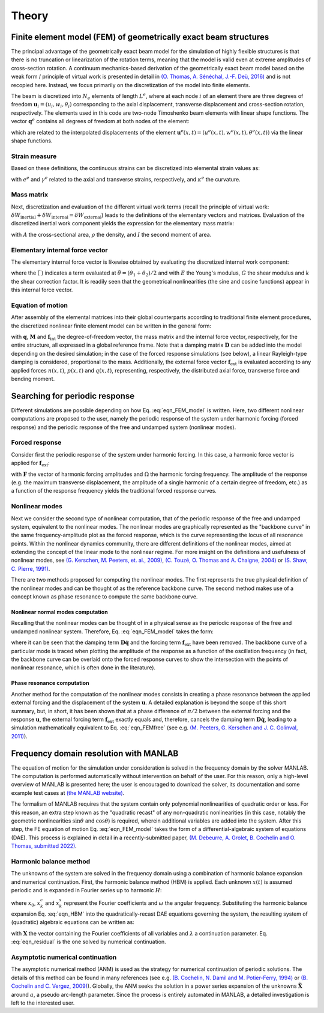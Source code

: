 .. _theory:

Theory
======

Finite element model (FEM) of geometrically exact beam structures
-----------------------------------------------------------------

The principal advantage of the geometrically exact beam model
for the simulation of highly flexible structures is that
there is no truncation or linearization of the rotation terms,
meaning that the model is valid even at extreme amplitudes of cross-section rotation.
A continuum mechanics-based derivation of the geometrically exact beam model
based on the weak form / principle of virtual work is presented in detail in
`(O. Thomas, A. Sénéchal, J.-F. Deü, 2016) <https://link.springer.com/article/10.1007/s11071-016-2965-0>`_
and is not recopied here.
Instead, we focus primarily on the discretization of the model into finite elements.

The beam is discretized into :math:`N_e` elements of length :math:`L^e`,
where at each node :math:`i` of an element there are
three degrees of freedom :math:`\mathbf{u}_i = \left( u_i, w_i, \theta_i \right)`
corresponding to the axial displacement, transverse displacement and cross-section rotation, respectively.
The elements used in this code are two-node Timoshenko beam elements with linear shape functions.
The vector :math:`\mathbf{q}^e` contains all degrees of freedom at both nodes of the element:

.. math::
    :label: eqn_q_e
	
    \mathbf{q}^e = \begin{bmatrix}
        u_1 & w_1 & \theta_1 & u_2 & w_2 & \theta_2
    \end{bmatrix}^\intercal,

which are related to the interpolated displacements of the element
:math:`\mathbf{u}^e(x,t) = \left( u^e(x,t), w^e(x,t), \theta^e(x,t) \right)`
via the linear shape functions. 


Strain measure
~~~~~~~~~~~~~~

Based on these definitions, the continuous strains can be discretized into elemental strain values as:

.. math::
    :label: eqn_strains_disc
	
	\begin{align}
		&e^e = \left( 1 + \dfrac{u_2 - u_1}{L^e}\right)\cos{\theta^e} + \left(\dfrac{w_2 - w_1}{L^e}\right)\sin{\theta^e} - 1, \notag \\
		&\gamma^e = \left(\dfrac{w_2 - w_1}{L^e}\right)\cos{\theta^e} - \left( 1 + \dfrac{u_2 - u_1}{L^e}\right)\sin{\theta^e}, \\
		&\kappa^e = \dfrac{\theta_2 - \theta_1}{L^e}, \notag
	\end{align}
	
with :math:`e^e` and :math:`\gamma^e` related to the axial and transverse strains, respectively,
and :math:`\kappa^e` the curvature. 

Mass matrix
~~~~~~~~~~~

Next, discretization and evaluation of the different virtual work terms (recall the principle of virtual work: :math:`\delta W_{\mathrm{inertial}} + \delta W_{\mathrm{internal}} = \delta W_{\mathrm{external}}`) leads to the definitions of the elementary vectors and matrices. Evaluation of the discretized inertial work component yields the expression for the elementary mass matrix:

.. math::
    :label: eqn_mass
	
    \mathbf{M}^e = \dfrac{\rho L^e}{6}\begin{bmatrix} 2A & 0 & 0 & A & 0 & 0 \\ 0 & 2A & 0 & 0 & A & 0\\ 0 & 0 & 2I & 0 & 0 & I \\ A & 0 & 0 & 2A & 0 & 0 \\ 0 & A & 0 & 0 & 2A & 0 \\ 0 & 0 & I & 0 & 0 & 2I\end{bmatrix},
	
with :math:`A` the cross-sectional area, :math:`\rho` the density, and :math:`I` the second moment of area. 


Elementary internal force vector
~~~~~~~~~~~~~~~~~~~~~~~~~~~~~~~~

The elementary internal force vector is likewise obtained by evaluating the discretized internal work component:

.. math::
    :label: eqn_internal_force_vec
	
    \mathbf{f}^e_\mathrm{int} = EA \bar{e} \begin{bmatrix} -\cos{\bar \theta} \\ -\sin{ \bar  \theta} \\ \bar \gamma \frac{L^e}{2} \\ \cos{\bar  \theta} \\ \sin{\bar  \theta} \\ \bar \gamma \frac{L^e}{2}\end{bmatrix} + kGA\bar \gamma \begin{bmatrix} \sin{\bar \theta} \\ -\cos{\bar \theta} \\  -\frac{L^e}{2}(1+\bar e) \\ -\sin{\bar \theta} \\ \cos{\bar \theta} \\ -\frac{L^e}{2}(1 + \bar e) \end{bmatrix} + EI \bar \kappa \begin{bmatrix} 0 \\ 0 \\ -1 \\ 0 \\ 0 \\ 1 \end{bmatrix},
	
where the :math:`\bar{(\; )}` indicates a term evaluated at :math:`\bar{\theta} = (\theta_1 + \theta_2)/2` and with :math:`E` the Young's modulus, :math:`G` the shear modulus and :math:`k` the shear correction factor. It is readily seen that the geometrical nonlinearities (the sine and cosine functions) appear in this internal force vector.


Equation of motion
~~~~~~~~~~~~~~~~~~

After assembly of the elemental matrices into their global counterparts according to traditional finite element procedures, the discretized nonlinear finite element model can be written in the general form:

.. math::
    :label: eqn_FEM_model

	\mathbf{M}\mathbf{\ddot{q}} + \mathbf{D}\mathbf{\dot{q}} + \mathbf{f}_{\mathrm{int}}(\mathbf{q}) = \mathbf{f}_{\mathrm{ext}},

with :math:`\mathbf{q}`, :math:`\mathbf{M}` and :math:`\mathbf{f}_\mathrm{int}`
the degree-of-freedom vector, the mass matrix and the internal force vector, respectively,
for the entire structure, all expressed in a global reference frame.
Note that a damping matrix :math:`\mathbf{D}` can be added into the model
depending on the desired simulation;
in the case of the forced response simulations (see below),
a linear Rayleigh-type damping is considered, proportional to the mass.
Additionally, the external force vector :math:`\mathbf{f}_\mathrm{ext}` is evaluated
according to any applied forces :math:`n(x,t)`, :math:`p(x,t)` and :math:`q(x,t)`,
representing, respectively, the distributed axial force, transverse force and bending moment.


Searching for periodic response
-------------------------------

Different simulations are possible depending on how Eq. :eq:`eqn_FEM_model` is written.
Here, two different nonlinear computations are proposed to the user,
namely the periodic response of the system under harmonic forcing (forced response)
and the periodic response of the free and undamped system (nonlinear modes).

Forced response
~~~~~~~~~~~~~~~

Consider first the periodic response of the system under harmonic forcing.
In this case, a harmonic force vector is applied for :math:`\mathbf{f}_\mathrm{ext}`:

.. math::
    :label: eqn_FEMforced

	\mathbf{M}\ddot{\mathbf{q}}(t) + \mathbf{D}\dot{\mathbf{q}}(t) + \mathbf{f}_\mathrm{int}[\mathbf{q}(t)] = \mathbf{F} \sin{\Omega t},
	
with :math:`\mathbf{F}` the vector of harmonic forcing amplitudes and
:math:`\Omega` the harmonic forcing frequency.
The amplitude of the response
(e.g. the maximum transverse displacement,
the amplitude of a single harmonic of a certain degree of freedom, etc.)
as a function of the response frequency yields the traditional forced response curves.


Nonlinear modes
~~~~~~~~~~~~~~~

Next we consider the second type of nonlinear computation,
that of the periodic response of the free and undamped system, equivalent to the nonlinear modes.
The nonlinear modes are graphically represented as the "backbone curve"
in the same frequency-amplitude plot as the forced response,
which is the curve representing the locus of all resonance points.
Within the nonlinear dynamics community, there are different definitions of the nonlinear modes,
aimed at extending the concept of the linear mode to the nonlinear regime.
For more insight on the definitions and usefulness of nonlinear modes,
see `(G. Kerschen, M. Peeters, et. al., 2009) <https://www.sciencedirect.com/science/article/pii/S0888327008001015>`_, `(C. Touzé, O. Thomas and A. Chaigne, 2004) <https://www.sciencedirect.com/science/article/pii/S0022460X03010083>`_ or `(S. Shaw, C. Pierre, 1991) <https://hal.archives-ouvertes.fr/hal-01310674>`_.

There are two methods proposed for computing the nonlinear modes.
The first represents the true physical definition of the nonlinear modes
and can be thought of as the reference backbone curve.
The second method makes use of a concept known as phase resonance to compute the same backbone curve.


Nonlinear normal modes computation
""""""""""""""""""""""""""""""""""

Recalling that the nonlinear modes can be thought of in a physical sense as
the periodic response of the free and undamped nonlinear system.
Therefore, Eq. :eq:`eqn_FEM_model` takes the form:

.. math::
    :label: eqn_FEMfree
	
    \mathbf{M}\ddot{\mathbf{q}}(t)  + \mathbf{f}_\mathrm{int}[\mathbf{q}(t)] = \mathbf{0},

where it can be seen that the damping term :math:`\mathbf{D}\mathbf{\dot{q}}`
and the forcing term :math:`\mathbf{f}_\mathrm{ext}` have been removed.
The backbone curve of a particular mode is traced when plotting the amplitude of
the response as a function of the oscillation frequency
(in fact, the backbone curve can be overlaid onto the forced response curves
to show the intersection with the points of nonlinear resonance, which is often done in the literature).


Phase resonance computation
"""""""""""""""""""""""""""

Another method for the computation of the nonlinear modes consists in
creating a phase resonance between the applied external forcing
and the displacement of the system :math:`\mathbf{u}`.
A detailed explanation is beyond the scope of this short summary,
but, in short, it has been shown that at a phase difference of :math:`\pi/2`
between the external forcing and the response :math:`\mathbf{u}`,
the external forcing term :math:`\mathbf{f}_\mathrm{ext}` exactly equals and,
therefore, cancels the damping term :math:`\mathbf{D}\mathbf{\dot{q}}`,
leading to a simulation mathematically equivalent to Eq. :eq:`eqn_FEMfree`
(see e.g. `(M. Peeters, G. Kerschen and J. C. Golinval, 2011) <https://www.sciencedirect.com/science/article/pii/S0022460X10005559>`_).


Frequency domain resolution with MANLAB
---------------------------------------

The equation of motion for the simulation under consideration is solved in the frequency domain
by the solver MANLAB.
The computation is performed automatically without intervention on behalf of the user.
For this reason, only a high-level overview of MANLAB is presented here;
the user is encouraged to download the solver,
its documentation and some example test cases at
`(the MANLAB website) <http://manlab.lma.cnrs-mrs.fr/>`_.

The formalism of MANLAB requires that the system contain only
polynomial nonlinearities of quadratic order or less.
For this reason, an extra step known as the "quadratic recast"
of any non-quadratic nonlinearities
(in this case, notably the geometric nonlinearities :math:`\sin{\theta}`
and :math:`\cos{\theta}`) is required,
wherein additional variables are added into the system.
After this step, the FE equation of motion Eq. :eq:`eqn_FEM_model` takes the form of
a differential-algebraic system of equations (DAE).
This process is explained in detail in a recently-submitted paper,
`(M. Debeurre, A. Grolet, B. Cochelin and O. Thomas, submitted 2022) <https://hal.archives-ouvertes.fr/hal-03819580>`_.


Harmonic balance method
~~~~~~~~~~~~~~~~~~~~~~~

The unknowns of the system are solved in the frequency domain
using a combination of harmonic balance expansion and numerical continuation.
First, the harmonic balance method (HBM) is applied.
Each unknown :math:`x(t)` is assumed periodic
and is expanded in Fourier series up to harmonic :math:`H`:

.. math::
    :label: eqn_HBM
	
	x(t) = x_0 + \sum_{k=1}^H (x_{k}^c\cos{k\omega t} + x_{k}^s\sin{k\omega t}),
	
where :math:`x_0`, :math:`x_{k}^c` and  :math:`x_{k}^s` represent the Fourier coefficients
and :math:`\omega` the angular frequency.
Substituting the harmonic balance expansion Eq. :eq:`eqn_HBM`
into the quadratically-recast DAE equations governing the system,
the resulting system of (quadratic) algebraic equations can be written as:	

.. math::
    :label: eqn_residual

	\mathbf{R}(\mathbf{X},\omega,\lambda) = \mathbf{R}(\tilde{\mathbf{X}}) =  0,  

with :math:`\mathbf{X}` the vector containing the Fourier coefficients of all variables
and :math:`\lambda` a continuation parameter.
Eq. :eq:`eqn_residual` is the one solved by numerical continuation.


Asymptotic numerical continuation
~~~~~~~~~~~~~~~~~~~~~~~~~~~~~~~~~

The asymptotic numerical method (ANM) is used as the strategy for
numerical continuation of periodic solutions.
The details of this method can be found in many references
(see e.g.
`(B. Cochelin, N. Damil and M. Potier-Ferry, 1994) <https://onlinelibrary.wiley.com/doi/10.1002/nme.1620370706>`_ or
`(B. Cochelin and C. Vergez, 2009) <https://www.sciencedirect.com/science/article/pii/S0022460X09001217?via%3Dihub>`_).
Globally, the ANM seeks the solution in a power series expansion of
the unknowns :math:`\tilde{\mathbf{X}}` around :math:`a`, a pseudo arc-length parameter.
Since the process is entirely automated in MANLAB, a detailed investigation is left to the interested user.


